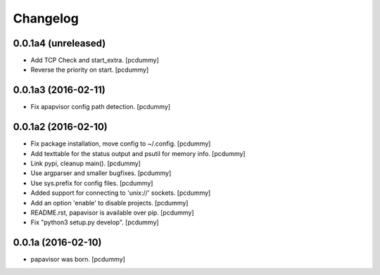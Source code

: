 Changelog
=========

0.0.1a4 (unreleased)
--------------------

- Add TCP Check and start_extra.
  [pcdummy]

- Reverse the priority on start.
  [pcdummy]


0.0.1a3 (2016-02-11)
--------------------

- Fix apapvisor config path detection.
  [pcdummy]


0.0.1a2 (2016-02-10)
--------------------

- Fix package installation, move config to ~/.config.
  [pcdummy]

- Add texttable for the status output and psutil for memory info.
  [pcdummy]

- Link pypi, cleanup main().
  [pcdummy]

- Use argparser and smaller bugfixes.
  [pcdummy]

- Use sys.prefix for config files.
  [pcdummy]

- Added support for connecting to 'unix://' sockets.
  [pcdummy]

- Add an option 'enable' to disable projects.
  [pcdummy]

- README.rst, papavisor is available over pip.
  [pcdummy]

- Fix "python3 setup.py develop".
  [pcdummy]


0.0.1a (2016-02-10)
-------------------

- papavisor was born.
  [pcdummy]
